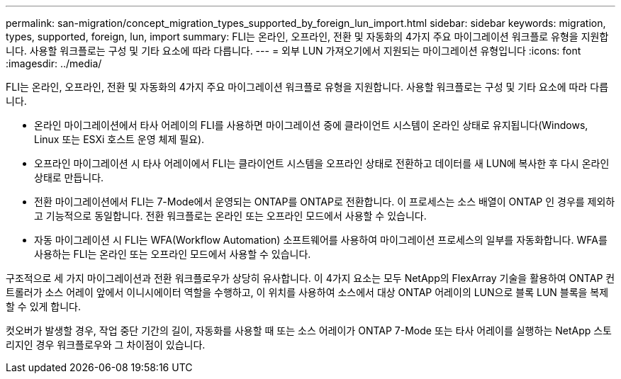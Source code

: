 ---
permalink: san-migration/concept_migration_types_supported_by_foreign_lun_import.html 
sidebar: sidebar 
keywords: migration, types, supported, foreign, lun, import 
summary: FLI는 온라인, 오프라인, 전환 및 자동화의 4가지 주요 마이그레이션 워크플로 유형을 지원합니다. 사용할 워크플로는 구성 및 기타 요소에 따라 다릅니다. 
---
= 외부 LUN 가져오기에서 지원되는 마이그레이션 유형입니다
:icons: font
:imagesdir: ../media/


[role="lead"]
FLI는 온라인, 오프라인, 전환 및 자동화의 4가지 주요 마이그레이션 워크플로 유형을 지원합니다. 사용할 워크플로는 구성 및 기타 요소에 따라 다릅니다.

* 온라인 마이그레이션에서 타사 어레이의 FLI를 사용하면 마이그레이션 중에 클라이언트 시스템이 온라인 상태로 유지됩니다(Windows, Linux 또는 ESXi 호스트 운영 체제 필요).
* 오프라인 마이그레이션 시 타사 어레이에서 FLI는 클라이언트 시스템을 오프라인 상태로 전환하고 데이터를 새 LUN에 복사한 후 다시 온라인 상태로 만듭니다.
* 전환 마이그레이션에서 FLI는 7-Mode에서 운영되는 ONTAP를 ONTAP로 전환합니다. 이 프로세스는 소스 배열이 ONTAP 인 경우를 제외하고 기능적으로 동일합니다. 전환 워크플로는 온라인 또는 오프라인 모드에서 사용할 수 있습니다.
* 자동 마이그레이션 시 FLI는 WFA(Workflow Automation) 소프트웨어를 사용하여 마이그레이션 프로세스의 일부를 자동화합니다. WFA를 사용하는 FLI는 온라인 또는 오프라인 모드에서 사용할 수 있습니다.


구조적으로 세 가지 마이그레이션과 전환 워크플로우가 상당히 유사합니다. 이 4가지 요소는 모두 NetApp의 FlexArray 기술을 활용하여 ONTAP 컨트롤러가 소스 어레이 앞에서 이니시에이터 역할을 수행하고, 이 위치를 사용하여 소스에서 대상 ONTAP 어레이의 LUN으로 블록 LUN 블록을 복제할 수 있게 합니다.

컷오버가 발생할 경우, 작업 중단 기간의 길이, 자동화를 사용할 때 또는 소스 어레이가 ONTAP 7-Mode 또는 타사 어레이를 실행하는 NetApp 스토리지인 경우 워크플로우와 그 차이점이 있습니다.
